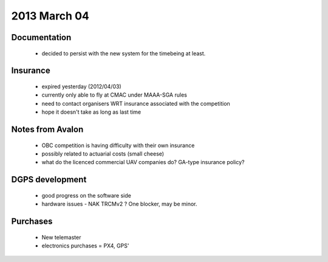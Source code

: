 2013 March 04
=============

Documentation
-------------
 * decided to persist with the new system for the timebeing at least.


Insurance
---------
 * expired yesterday (2012/04/03)
 * currently only able to fly at CMAC under MAAA-SGA rules
 * need to contact organisers WRT insurance associated with the competition
 * hope it doesn't take as long as last time

Notes from Avalon
-----------------
 * OBC competition is having difficulty with their own insurance
 * possibly related to actuarial costs (small cheese)
 * what do the licenced commercial UAV companies do? GA-type insurance policy?

DGPS development
----------------
 * good progress on the software side
 * hardware issues - NAK TRCMv2 ? One blocker, may be minor.

Purchases
---------
 * New telemaster
 * electronics purchases = PX4, GPS'

